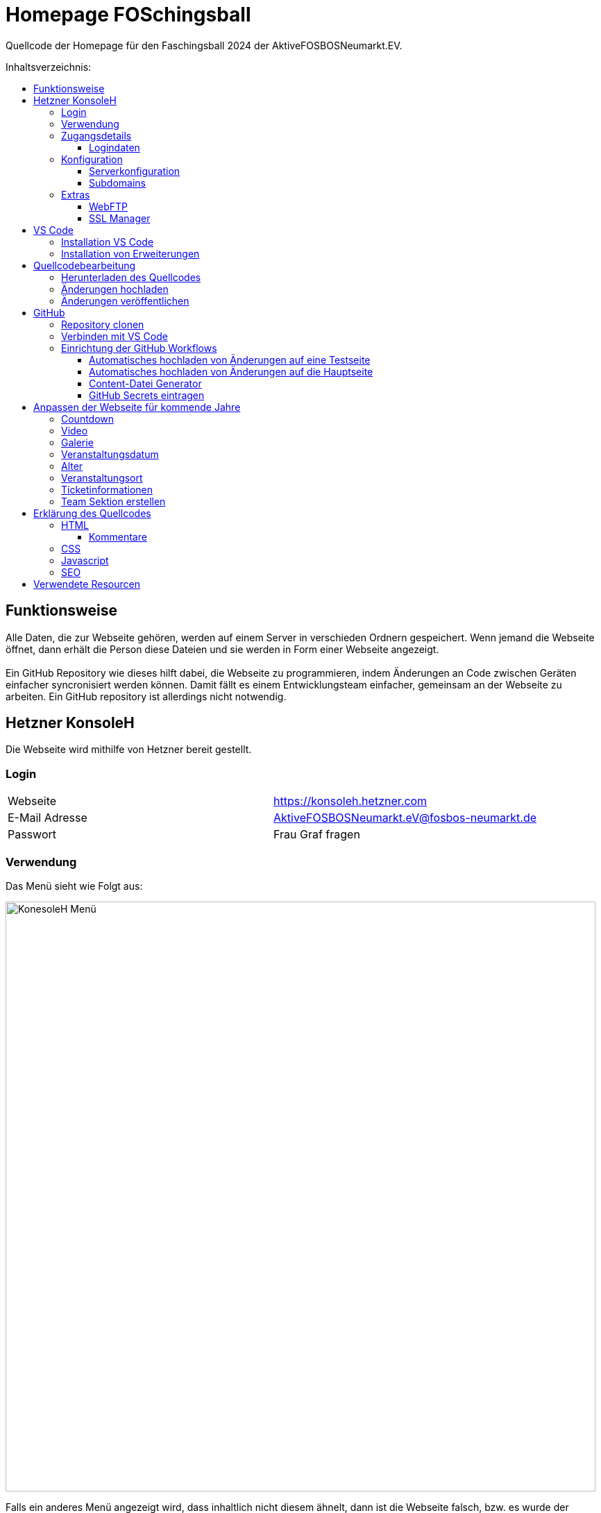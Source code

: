 = Homepage FOSchingsball
:toc:
:toc-title: Inhaltsverzeichnis:
:toc-placement: preamble
:toc-text-decoration: none
:toclevels: 16

:asset: https://raw.githubusercontent.com/tobilinz/homepage-foschingsball/main/.github/readme-assets/
:mainpage: link:https://github.com/tobilinz/homepage-foschingsball[Hauptseite dieses Repositories]footnote:id[https://github.com/tobilinz/homepage-foschingsball]

Quellcode der Homepage für den Faschingsball 2024 der AktiveFOSBOSNeumarkt.EV.




== Funktionsweise

Alle Daten, die zur Webseite gehören, werden auf einem Server in verschieden Ordnern gespeichert. Wenn jemand die Webseite öffnet, dann erhält die Person diese Dateien und sie werden in Form einer Webseite angezeigt. +
 +
Ein GitHub Repository wie dieses hilft dabei, die Webseite zu programmieren, indem Änderungen an Code zwischen Geräten einfacher syncronisiert werden können. Damit fällt es einem Entwicklungsteam einfacher, gemeinsam an der Webseite zu arbeiten. Ein GitHub repository ist allerdings nicht notwendig.




== Hetzner KonsoleH

Die Webseite wird mithilfe von Hetzner bereit gestellt. +


=== Login

[cols="1,1"]
|===

| Webseite 
| https://konsoleh.hetzner.com

| E-Mail Adresse
| AktiveFOSBOSNeumarkt.eV@fosbos-neumarkt.de

| Passwort
| Frau Graf fragen

|===


=== Verwendung

Das Menü sieht wie Folgt aus:

image::{asset}konsoleh-menu.jpeg["KonesoleH Menü", width=850]

Falls ein anderes Menü angezeigt wird, dass inhaltlich nicht diesem ähnelt, dann ist die Webseite falsch, bzw. es wurde der falsche Dienst von Hetzner aufgerufen. Hetzner bietet noch viele andere Dienste an, wie Cloud, DNS und Robot. In diesem Fall wird geraten, den Webseitenlink noch einmal zu überprüfen. Das benötigte Tool heißt `KonsoleH`. +

Am wichtigsten ist das Menü "Einstellungen". Im Folgenden werden alle Menüpunkte des Einstellungsmenüs beschrieben.


=== Zugangsdetails 

==== Logindaten

Am wichtigsten ist das Untermenü "FTP-Hauptbenutzer". Dort können Server-Domain, Loginname, Passwort und noch mehr eingesehen werden. + 
Die Sektion <<GitHub Actions>> beschreibt, wie der FTP Server verwendet werden kann, um mit GitHub Änderungen automatisch auf die Webseite hoch zu laden.


=== Konfiguration

==== Serverkonfiguration

Hier werden die wichtigsten Einstellungen vorgenommen. +
 +
Es kann festgelegt werden, welcher Ordner angezeigt wird, wenn https://foschingsball.de aufgerufen wird. (Startverzeichnis) +
 +
Außerdem kann hier auch die `.htaccess` Datei bearbeitet werden. Diese zu konfigurieren ist nicht notwendig, aber empfohlen. Sie beinhaltet sämtliche Einstellungen, mit denen die Sicherheit der Webseite beeinflusst werden kann. Zum Beispiel können Header bearbeitet werden. Die `.htaccess` Datei in den `2024` und `resources` Ordnern können als Beispiele herangenommen werden. +
Ob die Header richtig konfiguriert sind, kann auf https://securityheaders.com überprüft werden.

==== Subdomains

Hier können neue Subdomains hinzugefügt werden, die die Inhalte bestimmter Ordner anzeigen Auf diese Weise kann zum Beispiel die Hauptseite unter `https://foschingsball.de` angezeigt werden`und zusätzlich könnte eine Testseite zum Testen von neuen Funktionen, bevor sie veröffentlicht werden, unter `https://test.foschingsball.de` angezeigt werden. Aktuelle Konfiguration:

[%header, cols="1,1,1"]
|===

| Ordnername
| Zielordner
| Verwendung

| 2024
| /2024
| Aktuelle Hauptseite

| resources
| /resources
| Hier werden Resourcen gespeichert, die von den verschiedenen Webseiten aller Jahrgänge (2024, 2025, 2026, ...) verwendet werden können, wie Bilder, Videos und mehr. Es ist besser, diese Resourcen NICHT bei jedem Ordner für jeden Jahrgang zu speichern, da sonst die 10GB Speicher schnell voll sein können. Ziel ist, dass alte Resourcen auch in weiter Zukunft noch zum Abrufen verfügbar sein können.

| test
| /test
| Testseite, auf der neue Funktionen auf verschiedenen Geräten getestet werden können, bevor diese veröffentlicht werden.

|===


=== Extras

==== WebFTP

Hier kann auf die Dateien und Ordner der Webseite zugegriffen werden. Die Inhalte dieser Ordner werden den Nutzern, die die Webseite aufrufen, angezeigt.

==== SSL Manager

Hier können SSL Zertifikate erstellt werden. Diese sind wichtig, um einen sicheren Datenverkehr zwischen Webseite und Nutzer zu gewährleisten.




== VS Code

Um den Code der Webseite bearbeiten zu können, muss ein Texteditor verwendet werden. Empfohlen wird hierfür link:https://code.visualstudio.com[Visual Studio Code]footnote:[https://code.visualstudio.com]. Es gibt online sehr viele Tutorials zu diesem Programm. Falls manche Details dieser Anleitung nicht visuell genug sind, kann nach solchen gesucht werden.


=== Installation VS Code

Der Editor kann hier heruntergeladen werden: https://code.visualstudio.com/Download +


=== Installation von Erweiterungen

Um die Webentwicklung zu erleichern, wird die Erweiterung link:https://marketplace.visualstudio.com/items?itemName=ritwickdey.LiveServer[Live Server]footnote:[https://marketplace.visualstudio.com/items?itemName=ritwickdey.LiveServer] empfohlen.




== Quellcodebearbeitung


=== Herunterladen des Quellcodes

Zuerst muss dieses Projekt heruntergeladen werden. Dafür muss auf der Hetzner KonsoleH Webseite das WebFTP tool geöffnet werden (<<WebFTP>>). Das Tool sieht wie folgt aus:

image::{asset}webftp.jpeg["KonesoleH Menü", width=850]

Danach muss der Ordner `public_html` geöffnet werden.
Der Code der Webseite befindet sich im Ordner `2024`. Dieser muss heruntergeladen werden. 
Auf dem PC wird dann eine `zip` Datei gespeichert. Es ist wichtig, diese zu einem Ordner zu entpacken, da in Visual Studio Code nur Ordner geöffnet werden können.
Nun kann der Ordner In Visual Studio Code geöffnet werden und der Quellcode der Webseite kann bearbeitet werden. 


=== Änderungen hochladen

Nachdem die gewünschten Änderungen vorgenommen wurden, müssen die modifizierten Dateien wieder hochgeladen werden. 
Hierfür muss zuerst wieder das WebFTP Portal, welches auch zum herunteralden der 'alten' Datein verwendet wurde, geöffnet werden.
Im `public_html` Ordner muss nun ein neuer Ordner namens `2025` erstellt werden. Darin können die veränderten Dateien hochgeladen werden.

[IMPORTANT] 
====
Direkt im 2025 Ordner *MUSS* eine `index.html` Datei sein. Diese wird Nutzern am Ende angezeigt. Wenn sich dort keine `index.html` Dati befindet, dann wird Nutzern keine Webseite angezeigt. Die `index.html` Datei darf auch nicht in unterordnern sein. Sie muss sich direkt im `2025` Ordner befinden.
====


=== Änderungen veröffentlichen

Dieser Schritt muss nur einmal ausgeführt werden.
Die Änderungen werden Nutzern unter https://foschingsball.de noch nicht angezeigt, da aktuell noch der Ordner `2024` als Startverzeichnis angezeigt wird.
Das Startverzeichnis kann im Menü <<Serverkonfiguration>> geändert werden. 
Dafür muss im kleien Fenster mit den Ordnernamen der Ordner `2025` ausgewählt werden. 
Der Ordner kann nun als Startverzeichnis durch betätigung des Knopfes `Startverzeichnis setzen` geändert werden. Neben dem Ordner sollte nun ein kleines Haus icon erscheinen. Nun ist die neue Webseite unter https://foschingsball.de erreichbar.




== GitHub

Dieser Teil ist optional. GitHub kann allerdings bei der Entwicklung helfen, da man mit diesem Werkzeug besser im Team arbeiten kann. Außerdem lässt sich das herunterladen des Quellcodes von WebFTP und das erneute Hochladen der Änderungen hiermit automatisieren. Da dieser Schritt optional ist, und im Internet viele gute Anleitungen vorhanden sind, folgt hier nur eine kurze Zusammenfassung.


=== Repository clonen

Verschiedene Projekte werden in GitHub als Repositories gespeichert. Dieses Repository enthält den Code für die Webseite des FOSchingsballs von 2024. Es soll allerdings archiviert bleiben. Das heißt, dass hier keine Änderungen mehr vorgenommen werden können. Das Repository soll in Zukunkft als Zeitkapsel dienen. Um nun doch veränderungen für kommende Jahre vor zu nehmen, muss es geforkt werden.


=== Verbinden mit VS Code

Um die Entwicklung zu erleichtern kann Visual Studio Code auch mit GitHub verbunden werden. Somit können Änderungen direkt vom eigenen Computer aus hochgeladen und synchronisiert werden.


=== Einrichtung der GitHub Workflows

Es existieren ein paar GitHub workflows, die das Arbeiten mit der Webseite deutlich vereinfachen. Die Skripte für diese befinden sich unter `.github/workflows/`.

==== Automatisches hochladen von Änderungen auf eine Testseite

Das hierfür zuständige Skript heißt `testdeploy.yml`. Es muss nicht bearbeitet werden. Allerdings benötigt GitHub die Zugangsdaten für WebFTP von Hetzner, damit die Änderungen hochgeladen werden können. Eine Anleitung dazu, wie die Anmeldedaten an GitHub weitergegeben werden können, findet sich in der <<GitHub Secrets eintragen>> Sektion. +
 +
Die Testseite ist unter `https://test.foschingsball.de/main/` verfügbar. Wenn mehrere Branches erstellt werden, sind zusätzliche Seiten unter `https://test.foschingsball.de/<branch name>/` verfügbar. Unter `test.foschingsball.de` wird eine Übersicht an Testseiten angezeigt. Diese muss allerdings manuell in WebFTP von Hetzner bearbeitet werden, falls neue Branches hinzukommen. +
 +
Die Testseite aktualisiert sich jedes mal, wenn neue Änderungen hochgeladen werden.

==== Automatisches hochladen von Änderungen auf die Hauptseite

Das hierfür zuständige Skript heißt `releasedeploy.yml`.
Hier muss unter
```yml
env:
  YEAR: 2024
```
das Jahr auf `2025` korrigiert werden. +
 +
Außerdem benötigt GitHub die Zugangsdaten für WebFTP von Hetzner, damit die Änderungen hochgeladen werden können. Eine Anleitung dazu, wie die Anmeldedaten an GitHub weitergegeben werden können, findet sich in der <<GitHub Secrets eintragen>> Sektion. +
 +
Die Hauptseite aktualisiert sich jedes mal, wenn ein neuer `Release` in {mainpage} erstellt wird.

==== Content-Datei Generator

Die Bilder für die Galerie werden ausschließlich in WebFTP gespeichert (im `public_html/resources/<Jahr>/pictures/` Ordner). Wenn jemand wie Galerie aufruft, werden diese von Hetzner geladen. Damit die Webseite weiß, welche Dateien sie laden soll, existiert in diesen `pictures` Ordnern eine `content.json` Datei mit allen Namen der Dateien, die in den `pictures` Ordnern sind. Wenn neue Bilder hochgeladen werden sollen, müssen die Dateien in diese Ordner hochgeladen werden. Anschließend muss in der `content.json` der Name der neuen Datei hinzugefügt werden. Vor allem, wenn viele Bilder hochgeladen werden, ist das nerfig. Das `generate-content-file.yml` Skript übernimmt diese Arbeit. +
 +
Das hierfür zuständige Skript heißt `generate-content-file.yml`. Es muss nicht bearbeitet werden. Allerdings benötigt GitHub die Zugangsdaten für WebFTP von Hetzner, damit die Änderungen hochgeladen werden können. Eine Anleitung dazu, wie die Anmeldedaten an GitHub weitergegeben werden können, findet sich in der <<GitHub Secrets eintragen>> Sektion. +
 +
Das Skript kann aktiviert werden, indem auf {mainpage} unter `Actions>Generate content file` auf `Run workflow` geclickt wird. Danach muss das Jahr eingetragen werden, für das die Datei aktualisiert werden soll (2023, 2024, 2025). Durch Betätigung des grünen `Run workflow` Knopf wird der Workflow schließlich ausgeführt.

==== GitHub Secrets eintragen

GitHub benötigt für einige Workflows die Zugangsdaten für WebFTP von Hetzner. In den Workflow Skripten sind die Logindaten wie folgt eingetragen:
```yml
server: ${{ secrets.FTP_SERVER }}
username: ${{ secrets.FTP_USERNAME }}
password: ${{ secrets.FTP_PASSWORD }}
```
Die benötigten Informationen, wie `server`, `username` und `password` sind hier als `secrets` eingetragen. Diese Zeilen dürfen *NIEMALS* durch die echten Informationen ersetzt werden, da fremde ansonsten auch Änderungen an der Webseite vornehmen können, was zu Problemen führen kann. Stattdessen gibt es bei der {mainpage} unter `Settings>Secrets and Variables>Actions` eine Sektion mit dem Titel `Repository secrets`. Dort können die echten Logindaten eingetragen werden. Dafür einfach auf den grünen `New repository secret` Knopf drücken, unter `Name` den Variablennamen eintragen (`FTP_SERVER`, `FTP_USERNAME` oder `FTP_PASSWORD`) und unter `Secret` die entsprechenden Daten einfügen. Die Daten Lassen sich im <<Logindaten>> Abschnitt in KonsoleH von Hetzner nachlesen. Es können entweder die Daten des FTP-Hauptbenutzers verwendet werden oder es kann ein zusätzlicher FTP-Benutzer hinzugefügt werden. Die Secrets müsse nur einmal hinzugefügt werden. Dann können alle Workflows auf die Secrets zugreifen. +




== Anpassen der Webseite für kommende Jahre

=== Countdown

Die Webseite besitzt einen Countdown, der sich aktiviert, wenn weniger als 100 Tage bis zum Event übrig sind und sich nach seinem Ablauf automatisch wieder deaktiviert. +
 +
Um den Countdown wieder zu aktivieren, müssen zuerst in `src/index.html` das div mit der id `counter` und das Skript (`script`) mit der Quelle ...`countDown.js` unkommentiert werden (Siehe <<Kommentare>>). +
 +
Danach muss im Skript `src/home/scripts/countDown.js` in der ersten Zeile das Datum aktualisiert werden:
[source,javascript]
----
const date = Date.parse(`2024-02-09T19:00:00.000+01:00`);
----

Das Datum ist wie folgt aufgebaut: `JAHR-MONAT-TAGTSTUNDE:...` Das `T` zwischen `TAG` und `STUNDE` muss da stehen. +


=== Video


=== Galerie


=== Veranstaltungsdatum


=== Alter


=== Veranstaltungsort


=== Ticketinformationen


=== Team Sektion erstellen


== Erklärung des Quellcodes

=== HTML

==== Kommentare

HTML Elemente können mithilfe von `!--` nach dem ersten Zeichen (`<`) und `--` vor dem letzten Zeichen (`>`) kommentiert werden. +
Beispiele: 


.Unkommentiert:
[source,html]
----
<div>Inhalt</div>
----


.Kommentiert:
[source,html]
----
<!--div>Inhalt</div-->
----


Elemente, die als Kommentar markiert sind, werden ignoriert und somit auch nicht angezeigt. Das ist nützlich, wenn Elemente, die aktuell nicht benötigt werden, aber zu einem späteren Zeitpunkt nützlich werden könnten, versteckt werden sollen. 

=== CSS

=== Javascript

=== SEO


== Verwendete Resourcen

[%header, cols="1,1"]
|===

| Resource
| Link

| Mauer Hintergrund
| https://www.pexels.com/de-de/foto/brown-brick-wall-nahaufnahme-fotografie-21380

| Avatar Generator
| https://personas.draftbit.com

| Discokugel
| https://www.svgrepo.com/svg/283903/disco-ball-disco

| Generic Avatar
| https://www.svgrepo.com/svg/213788/avatar-user

| Three Dots horizontal
| https://www.svgrepo.com/svg/124304/three-dots

| Arrow Left
| https://www.svgrepo.com/svg/489363/arrow-left-2

| Instagram Logo
| https://www.svgrepo.com/svg/489007/instagram

| TikTik Logo
| https://www.svgrepo.com/svg/473806/tiktok

| Mail Icon
| https://www.svgrepo.com/svg/489040/mail

| Link Icon
| https://www.svgrepo.com/svg/478989/link-5

|===
